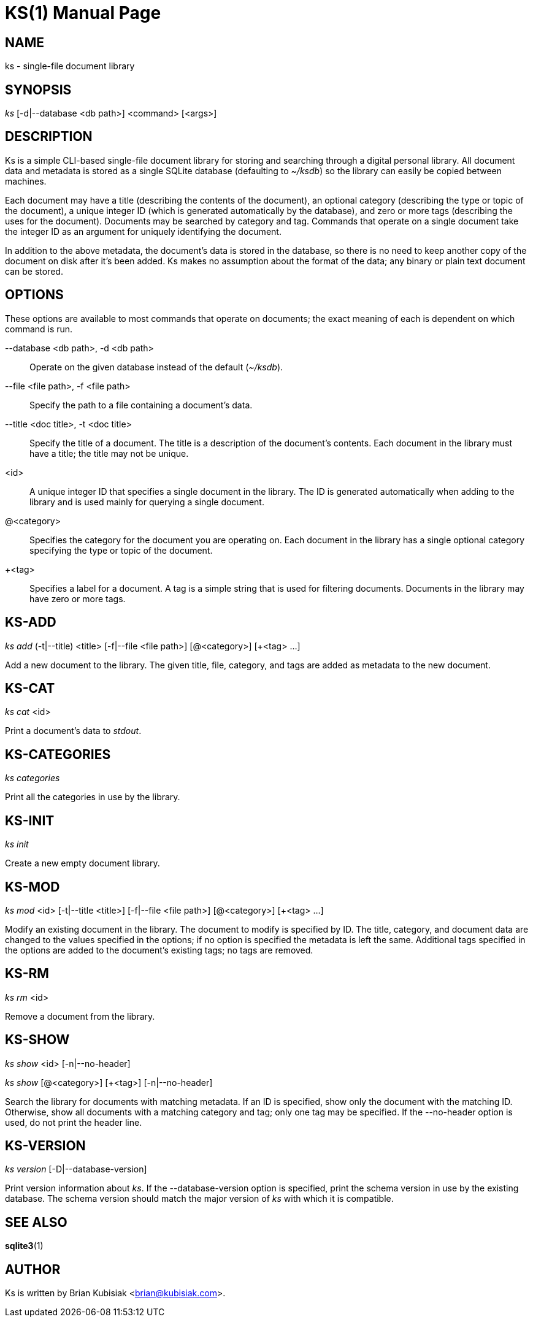KS(1)
=====
:doctype: manpage

NAME
----
ks - single-file document library

SYNOPSIS
--------
'ks' [-d|--database <db path>] <command> [<args>]

DESCRIPTION
-----------
Ks is a simple CLI-based single-file document library for storing and searching
through a digital personal library. All document data and metadata is stored as
a single SQLite database (defaulting to '~/ksdb') so the library can easily be
copied between machines.

Each document may have a title (describing the contents of the document), an
optional category (describing the type or topic of the document), a unique
integer ID (which is generated automatically by the database), and zero or more
tags (describing the uses for the document). Documents may be searched by
category and tag. Commands that operate on a single document take the integer ID
as an argument for uniquely identifying the document.

In addition to the above metadata, the document's data is stored in the
database, so there is no need to keep another copy of the document on disk after
it's been added. Ks makes no assumption about the format of the data; any binary
or plain text document can be stored.

OPTIONS
-------
These options are available to most commands that operate on documents; the
exact meaning of each is dependent on which command is run.

--database <db path>, -d <db path>::
	Operate on the given database instead of the default ('~/ksdb').

--file <file path>, -f <file path>::
	Specify the path to a file containing a document's data.

--title <doc title>, -t <doc title>::
	Specify the title of a document. The title is a description of the
	document's contents. Each document in the library must have a title; the
	title may not be unique.

<id>::
	A unique integer ID that specifies a single document in the library. The
	ID is generated automatically when adding to the library and is used
	mainly for querying a single document.

@<category>::
	Specifies the category for the document you are operating on. Each
	document in the library has a single optional category specifying the
	type or topic of the document.

+<tag>::
	Specifies a label for a document. A tag is a simple string that is used
	for filtering documents. Documents in the library may have zero or more
	tags.

KS-ADD
------
'ks' 'add' (-t|--title) <title> [-f|--file <file path>] [@<category>] [+<tag> ...]

Add a new document to the library. The given title, file, category, and tags are
added as metadata to the new document.

KS-CAT
------
'ks' 'cat' <id>

Print a document's data to 'stdout'.

KS-CATEGORIES
-------------
'ks' 'categories'

Print all the categories in use by the library.

KS-INIT
-------
'ks' 'init'

Create a new empty document library.

KS-MOD
------
'ks' 'mod' <id> [-t|--title <title>] [-f|--file <file path>] [@<category>] [+<tag> ...]

Modify an existing document in the library. The document to modify is specified
by ID. The title, category, and document data are changed to the values
specified in the options; if no option is specified the metadata is left the
same. Additional tags specified in the options are added to the document's
existing tags; no tags are removed.

KS-RM
-----
'ks' 'rm' <id>

Remove a document from the library.

KS-SHOW
-------
'ks' 'show' <id> [-n|--no-header]

'ks' 'show' [@<category>] [+<tag>] [-n|--no-header]

Search the library for documents with matching metadata. If an ID is specified,
show only the document with the matching ID. Otherwise, show all documents with
a matching category and tag; only one tag may be specified. If the --no-header
option is used, do not print the header line.

KS-VERSION
----------
'ks' 'version' [-D|--database-version]

Print version information about 'ks'. If the --database-version option is
specified, print the schema version in use by the existing database. The schema
version should match the major version of 'ks' with which it is compatible.

SEE ALSO
--------
**sqlite3**(1)

AUTHOR
------
Ks is written by Brian Kubisiak <brian@kubisiak.com>.
